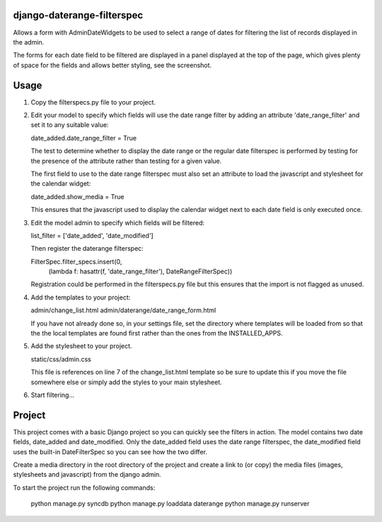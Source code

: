 django-daterange-filterspec
---------------------------

Allows a form with AdminDateWidgets to be used to select a range of dates for
filtering the list of records displayed in the admin.

The forms for each date field to be filtered are displayed in a panel displayed
at the top of the page, which gives plenty of space for the fields and allows
better styling, see the screenshot.

Usage
-----

1. Copy the filterspecs.py file to your project.

2. Edit your model to specify which fields will use the date range filter by
   adding an attribute 'date_range_filter' and set it to any suitable value:

   date_added.date_range_filter = True

   The test to determine whether to display the date range or the regular
   date filterspec is performed by testing for the presence of the attribute
   rather than testing for a given value.

   The first field to use to the date range filterspec must also set an
   attribute to load the javascript and stylesheet for the calendar widget:

   date_added.show_media = True

   This ensures that the javascript used to display the calendar widget next
   to each date field is only executed once.

3. Edit the model admin to specify which fields will be filtered:

   list_filter = ['date_added', 'date_modified']

   Then register the daterange filterspec:

   FilterSpec.filter_specs.insert(0,
       (lambda f: hasattr(f, 'date_range_filter'), DateRangeFilterSpec))

   Registration could be performed in the filterspecs.py file but this ensures
   that the import is not flagged as unused.

4. Add the templates to your project:

   admin/change_list.html
   admin/daterange/date_range_form.html

   If you have not already done so, in your settings file, set the directory
   where templates will be loaded from so that the the local templates are
   found first rather than the ones from the INSTALLED_APPS.

5. Add the stylesheet to your project.

   static/css/admin.css

   This file is references on line 7 of the change_list.html template so be
   sure to update this if you move the file somewhere else or simply add the
   styles to your main stylesheet.

6. Start filtering...


Project
-------

This project comes with a basic Django project so you can quickly see the
filters in action. The model contains two date fields, date_added and
date_modified. Only the date_added field uses the date range filterspec,
the date_modified field uses the built-in DateFilterSpec so you can see how
the two differ.

Create a media directory in the root directory of the project and create 
a link to (or copy) the media files (images, stylesheets and javascript) 
from the django admin.

To start the project run the following commands:

    python manage.py syncdb
    python manage.py loaddata daterange
    python manage.py runserver
    
